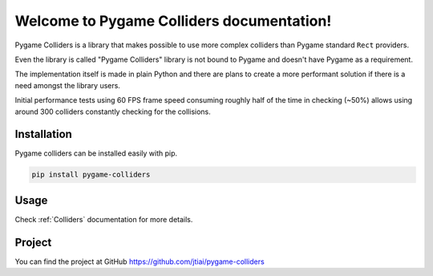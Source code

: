 Welcome to Pygame Colliders documentation!
==========================================

.. image:: _static/pygame-colliders-logo-black-small.png
    :align: left

Pygame Colliders is a library that makes possible to use more complex
colliders than Pygame standard ``Rect`` providers.

Even the library is called "Pygame Colliders" library is not bound to Pygame
and doesn't have Pygame as a requirement.

The implementation itself is made in plain Python and there are plans to
create a more performant solution if there is a need amongst the library
users.

Initial performance tests using 60 FPS frame speed consuming roughly half
of the time in checking (~50%) allows using around 300 colliders constantly
checking for the collisions.

Installation
------------

Pygame colliders can be installed easily with pip.

.. code-block:: bash

    pip install pygame-colliders

Usage
-----

Check :ref:`Colliders` documentation for more details.

Project
-------

You can find the project at GitHub https://github.com/jtiai/pygame-colliders
